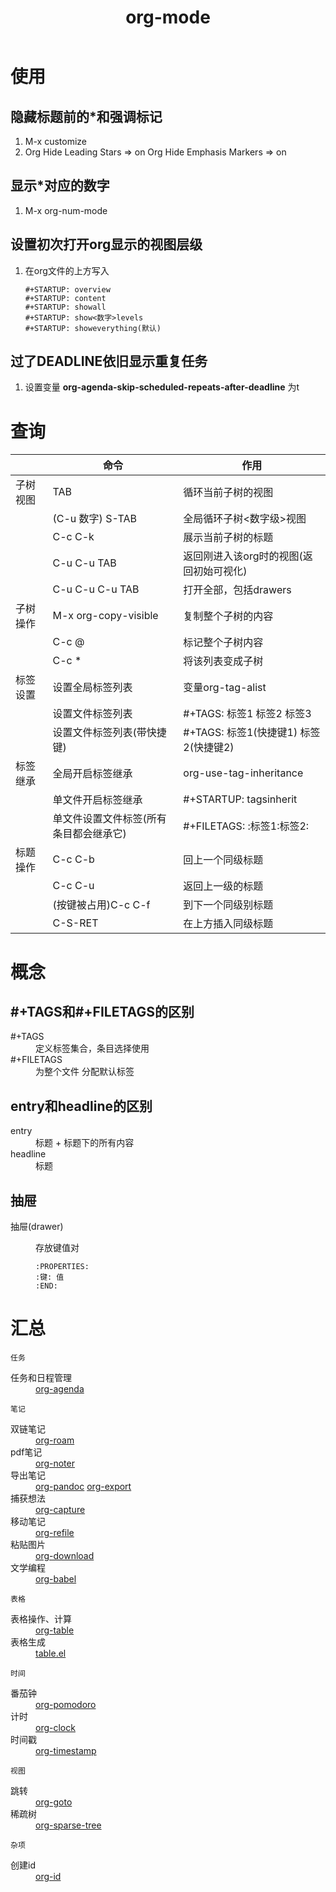 :PROPERTIES:
:ID:       2d50336c-dabb-4c57-8cb5-b7853cabd245
:END:
#+title: org-mode
#+LAST_MODIFIED: 2025-03-16 21:36:36
#+startup: show2levels

* 使用
** 隐藏标题前的*和强调标记
1. M-x customize
2. Org Hide Leading Stars    => on
   Org Hide Emphasis Markers => on

** 显示*对应的数字
1. M-x org-num-mode

** 设置初次打开org显示的视图层级
1. 在org文件的上方写入
   #+begin_example
   #+STARTUP: overview
   #+STARTUP: content
   #+STARTUP: showall
   #+STARTUP: show<数字>levels
   #+STARTUP: showeverything(默认)
   #+end_example

** 过了DEADLINE依旧显示重复任务
# 假设我计划25-27号重复任务，SCHEDULED设置为25，DEADLINE设置为27；但是 => 27号后也会显示重复任务
1.  设置变量 *org-agenda-skip-scheduled-repeats-after-deadline* 为t



* 查询
|----------+----------------------------------------+-----------------------------------------|
|          | 命令                                   | 作用                                    |
|----------+----------------------------------------+-----------------------------------------|
| 子树视图 | TAB                                    | 循环当前子树的视图                      |
|          | (C-u 数字) S-TAB                       | 全局循环子树<数字级>视图                |
|          | C-c C-k                                | 展示当前子树的标题                      |
|          | C-u C-u TAB                            | 返回刚进入该org时的视图(返回初始可视化) |
|          | C-u C-u C-u TAB                        | 打开全部，包括drawers                   |
|----------+----------------------------------------+-----------------------------------------|
| 子树操作 | M-x org-copy-visible                   | 复制整个子树的内容                      |
|          | C-c @                                  | 标记整个子树内容                        |
|          | C-c *                                  | 将该列表变成子树                        |
|----------+----------------------------------------+-----------------------------------------|
| 标签设置 | 设置全局标签列表                       | 变量org-tag-alist                       |
|          | 设置文件标签列表                       | #+TAGS: 标签1 标签2 标签3               |
|          | 设置文件标签列表(带快捷键)             | #+TAGS: 标签1(快捷键1) 标签2(快捷键2)   |
|----------+----------------------------------------+-----------------------------------------|
| 标签继承 | 全局开启标签继承                       | org-use-tag-inheritance                 |
|          | 单文件开启标签继承                     | #+STARTUP: tagsinherit                  |
|          | 单文件设置文件标签(所有条目都会继承它) | #+FILETAGS: :标签1:标签2:               |
|----------+----------------------------------------+-----------------------------------------|
| 标题操作 | C-c C-b                                | 回上一个同级标题                        |
|          | C-c C-u                                | 返回上一级的标题                        |
|          | (按键被占用)C-c C-f                    | 到下一个同级别标题                      |
|          | C-S-RET                                | 在上方插入同级标题                      |
|----------+----------------------------------------+-----------------------------------------|



* 概念
** #+TAGS和#+FILETAGS的区别
- #+TAGS :: 定义标签集合，条目选择使用
- #+FILETAGS :: 为整个文件 分配默认标签

** entry和headline的区别
- entry :: 标题 + 标题下的所有内容
- headline :: 标题

** 抽屉
- 抽屉(drawer) :: 存放键值对
  #+begin_example
  :PROPERTIES:
  :键: 值
  :END:
  #+end_example


* 汇总
: 任务
  - 任务和日程管理 :: [[id:ff91392f-bdeb-4fd6-b4fd-d0355c3be5eb][org-agenda]]
: 笔记
  - 双链笔记 :: [[id:4501892f-ce3c-4e7c-989a-49a828d1294a][org-roam]]
  - pdf笔记 :: [[id:d65dd25a-e032-4237-b38b-e1a9eec370f0][org-noter]]
  - 导出笔记 :: [[id:604b863d-174c-4ce5-95cb-b6175b4c7c05][org-pandoc]] [[id:d9ec78e3-9bc9-42e0-ad04-eebc8f0efd01][org-export]]
  - 捕获想法 :: [[id:182a3be6-99f8-4df1-a8db-47a6a3550345][org-capture]]
  - 移动笔记 :: [[id:dba4c85d-5a01-44d7-be35-717d76ac8ea3][org-refile]]
  - 粘贴图片 :: [[id:04055be6-57c9-44f2-b4d1-ddf389c58e4b][org-download]]
  - 文学编程 :: [[id:cdd95a82-4ae0-4cdd-a9a8-40267f152a13][org-babel]]
: 表格
  - 表格操作、计算 :: [[id:dc392b84-65d5-4c41-9d09-15de26a5aa6b][org-table]]
  - 表格生成 :: [[id:b171b65c-5b04-4d60-b061-5edb30c130d5][table.el]]
: 时间
  - 番茄钟 :: [[id:1fd43cc3-35ac-4867-ac16-ec14c50e8afc][org-pomodoro]]
  - 计时 :: [[id:54b77c23-d971-4522-b36a-5c620e6db2ff][org-clock]]
  - 时间戳 :: [[id:c22a9aa5-cf34-4916-b456-f19a01413a7a][org-timestamp]]
: 视图
  - 跳转 :: [[id:42ec6ff8-b4c2-40cc-a533-bb55d2b20204][org-goto]]
  - 稀疏树 :: [[id:0ef912e3-677b-4754-93d2-1906d6775b28][org-sparse-tree]]
: 杂项
  - 创建id :: [[id:b86ab583-2d53-473c-a1f5-8ad596502fe4][org-id]]
